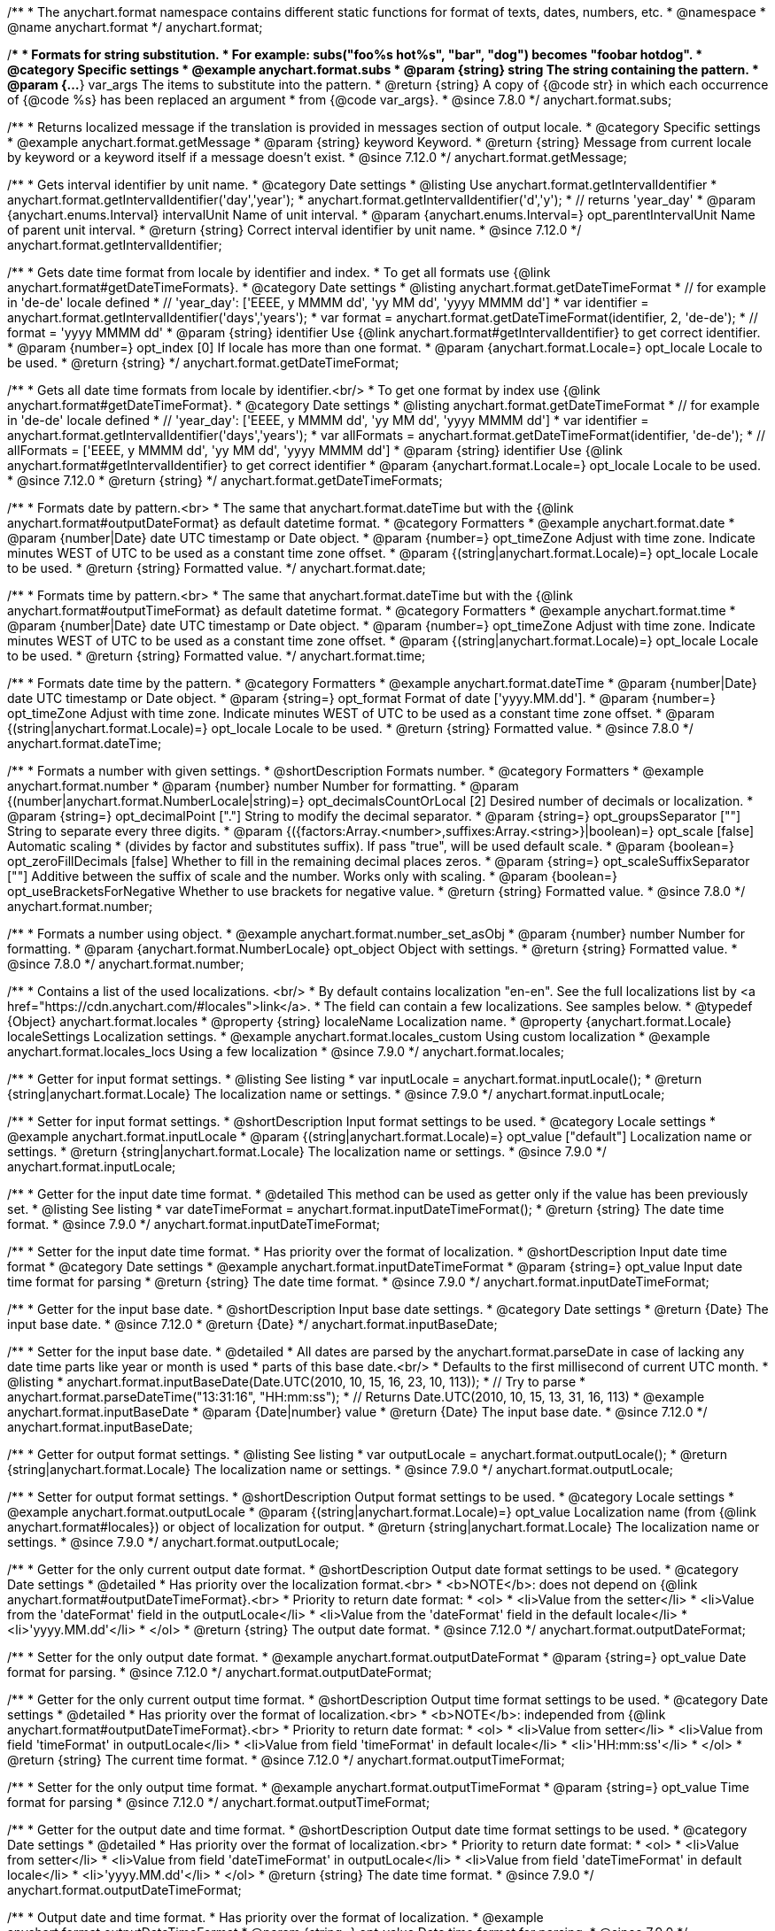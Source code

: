 /**
 * The anychart.format namespace contains different static functions for format of texts, dates, numbers, etc.
 * @namespace
 * @name anychart.format
 */
anychart.format;


//----------------------------------------------------------------------------------------------------------------------
//
//  anychart.format.subs
//
//----------------------------------------------------------------------------------------------------------------------
/**
 * Formats for string substitution.
 * For example: subs("foo%s hot%s", "bar", "dog") becomes "foobar hotdog".
 * @category Specific settings
 * @example anychart.format.subs
 * @param {string} string The string containing the pattern.
 * @param {...*} var_args The items to substitute into the pattern.
 * @return {string} A copy of {@code str} in which each occurrence of {@code %s} has been replaced an argument
 * from {@code var_args}.
 * @since 7.8.0
 */
anychart.format.subs;


//----------------------------------------------------------------------------------------------------------------------
//
//  anychart.format.getMessage
//
//----------------------------------------------------------------------------------------------------------------------
/**
 * Returns localized message if the translation is provided in messages section of output locale.
 * @category Specific settings
 * @example anychart.format.getMessage
 * @param {string} keyword Keyword.
 * @return {string} Message from current locale by keyword or a keyword itself if a message doesn't exist.
 * @since 7.12.0
 */
anychart.format.getMessage;


//----------------------------------------------------------------------------------------------------------------------
//
//  anychart.format.getIntervalIdentifier
//
//----------------------------------------------------------------------------------------------------------------------
/**
 * Gets interval identifier by unit name.
 * @category Date settings
 * @listing Use anychart.format.getIntervalIdentifier
 * anychart.format.getIntervalIdentifier('day','year');
 * anychart.format.getIntervalIdentifier('d','y');
 * // returns 'year_day'
 * @param {anychart.enums.Interval} intervalUnit Name of unit interval.
 * @param {anychart.enums.Interval=} opt_parentIntervalUnit Name of parent unit interval.
 * @return {string} Correct interval identifier by unit name.
 * @since 7.12.0
 */
anychart.format.getIntervalIdentifier;


//----------------------------------------------------------------------------------------------------------------------
//
//  anychart.format.getDateTimeFormat
//
//----------------------------------------------------------------------------------------------------------------------
/**
 * Gets date time format from locale by identifier and index.
 * To get all formats use {@link anychart.format#getDateTimeFormats}.
 * @category Date settings
 * @listing anychart.format.getDateTimeFormat
 * // for example in 'de-de' locale defined
 * // 'year_day': ['EEEE, y MMMM dd', 'yy MM dd', 'yyyy MMMM dd']
 * var identifier = anychart.format.getIntervalIdentifier('days','years');
 * var format = anychart.format.getDateTimeFormat(identifier, 2, 'de-de');
 * // format = 'yyyy MMMM dd'
 * @param {string} identifier Use {@link anychart.format#getIntervalIdentifier} to get correct identifier.
 * @param {number=} opt_index [0] If locale has more than one format.
 * @param {anychart.format.Locale=} opt_locale Locale to be used.
 * @return {string}
 */
anychart.format.getDateTimeFormat;


//----------------------------------------------------------------------------------------------------------------------
//
//  anychart.format.getDateTimeFormat
//
//----------------------------------------------------------------------------------------------------------------------
/**
 * Gets all date time formats from locale by identifier.<br/>
 * To get one format by index use {@link anychart.format#getDateTimeFormat}.
 * @category Date settings
 * @listing anychart.format.getDateTimeFormat
 * // for example in 'de-de' locale defined
 * // 'year_day': ['EEEE, y MMMM dd', 'yy MM dd', 'yyyy MMMM dd']
 * var identifier = anychart.format.getIntervalIdentifier('days','years');
 * var allFormats = anychart.format.getDateTimeFormat(identifier, 'de-de');
 * // allFormats = ['EEEE, y MMMM dd', 'yy MM dd', 'yyyy MMMM dd']
 * @param {string} identifier Use {@link anychart.format#getIntervalIdentifier} to get correct identifier
 * @param {anychart.format.Locale=} opt_locale Locale to be used.
 * @since 7.12.0
 * @return {string}
 */
anychart.format.getDateTimeFormats;


//----------------------------------------------------------------------------------------------------------------------
//
//  anychart.format.date
//
//----------------------------------------------------------------------------------------------------------------------
/**
 * Formats date by pattern.<br>
 * The same that anychart.format.dateTime but with the {@link anychart.format#outputDateFormat} as default datetime format.
 * @category Formatters
 * @example anychart.format.date
 * @param {number|Date} date UTC timestamp or Date object.
 * @param {number=} opt_timeZone Adjust with time zone. Indicate minutes WEST of UTC to be used as a constant time zone offset.
 * @param {(string|anychart.format.Locale)=} opt_locale Locale to be used.
 * @return {string} Formatted value.
 */
anychart.format.date;

//----------------------------------------------------------------------------------------------------------------------
//
//  anychart.format.time
//
//----------------------------------------------------------------------------------------------------------------------
/**
 * Formats time by pattern.<br>
 * The same that anychart.format.dateTime but with the {@link anychart.format#outputTimeFormat} as default datetime format.
 * @category Formatters
 * @example anychart.format.time
 * @param {number|Date} date UTC timestamp or Date object.
 * @param {number=} opt_timeZone Adjust with time zone. Indicate minutes WEST of UTC to be used as a constant time zone offset.
 * @param {(string|anychart.format.Locale)=} opt_locale Locale to be used.
 * @return {string} Formatted value.
 */
anychart.format.time;



//----------------------------------------------------------------------------------------------------------------------
//
//  anychart.format.dateTime
//
//----------------------------------------------------------------------------------------------------------------------
/**
 * Formats date time by the pattern.
 * @category Formatters
 * @example anychart.format.dateTime
 * @param {number|Date} date UTC timestamp or Date object.
 * @param {string=} opt_format Format of date ['yyyy.MM.dd'].
 * @param {number=} opt_timeZone Adjust with time zone. Indicate minutes WEST of UTC to be used as a constant time zone offset.
 * @param {(string|anychart.format.Locale)=} opt_locale Locale to be used.
 * @return {string} Formatted value.
 * @since 7.8.0
 */
anychart.format.dateTime;


//----------------------------------------------------------------------------------------------------------------------
//
//  anychart.format.number
//
//----------------------------------------------------------------------------------------------------------------------
/**
 * Formats a number with given settings.
 * @shortDescription Formats number.
 * @category Formatters
 * @example anychart.format.number
 * @param {number} number Number for formatting.
 * @param {(number|anychart.format.NumberLocale|string)=} opt_decimalsCountOrLocal [2] Desired number of decimals or localization.
 * @param {string=} opt_decimalPoint ["."] String to modify the decimal separator.
 * @param {string=} opt_groupsSeparator [""] String to separate every three digits.
 * @param {({factors:Array.<number>,suffixes:Array.<string>}|boolean)=} opt_scale [false] Automatic scaling
 * (divides by factor and substitutes suffix). If pass "true", will be used default scale.
 * @param {boolean=} opt_zeroFillDecimals [false] Whether to fill in the remaining decimal places zeros.
 * @param {string=} opt_scaleSuffixSeparator [""] Additive between the suffix of scale and the number. Works only with scaling.
 * @param {boolean=} opt_useBracketsForNegative Whether to use brackets for negative value.
 * @return {string} Formatted value.
 * @since 7.8.0
 */
anychart.format.number;

/**
 * Formats a number using object.
 * @example anychart.format.number_set_asObj
 * @param {number} number Number for formatting.
 * @param {anychart.format.NumberLocale} opt_object Object with settings.
 * @return {string} Formatted value.
 * @since 7.8.0
 */
anychart.format.number;


//----------------------------------------------------------------------------------------------------------------------
//
//  anychart.format.locales
//
//----------------------------------------------------------------------------------------------------------------------
/**
 * Contains a list of the used localizations. <br/>
 * By default contains localization "en-en". See the full localizations list by <a href="https://cdn.anychart.com/#locales">link</a>.
 * The field can contain a few localizations. See samples below.
 * @typedef {Object} anychart.format.locales
 * @property {string} localeName Localization name.
 * @property {anychart.format.Locale} localeSettings Localization settings.
 * @example anychart.format.locales_custom Using custom localization
 * @example anychart.format.locales_locs Using a few localization
 * @since 7.9.0
 */
anychart.format.locales;


//----------------------------------------------------------------------------------------------------------------------
//
//  anychart.format.inputLocale
//
//----------------------------------------------------------------------------------------------------------------------

/**
 * Getter for input format settings.
 * @listing See listing
 * var inputLocale = anychart.format.inputLocale();
 * @return {string|anychart.format.Locale} The localization name or settings.
 * @since 7.9.0
 */
anychart.format.inputLocale;

/**
 * Setter for input format settings.
 * @shortDescription Input format settings to be used.
 * @category Locale settings
 * @example anychart.format.inputLocale
 * @param {(string|anychart.format.Locale)=} opt_value ["default"] Localization name or settings.
 * @return {string|anychart.format.Locale} The localization name or settings.
 * @since 7.9.0
 */
anychart.format.inputLocale;



//----------------------------------------------------------------------------------------------------------------------
//
//  anychart.format.inputDateTimeFormat
//
//----------------------------------------------------------------------------------------------------------------------

/**
 * Getter for the input date time format.
 * @detailed This method can be used as getter only if the value has been previously set.
 * @listing See listing
 * var dateTimeFormat = anychart.format.inputDateTimeFormat();
 * @return {string} The date time format.
 * @since 7.9.0
 */
anychart.format.inputDateTimeFormat;


/**
 * Setter for the input date time format.
 * Has priority over the format of localization.
 * @shortDescription Input date time format
 * @category Date settings
 * @example anychart.format.inputDateTimeFormat
 * @param {string=} opt_value Input date time format for parsing
 * @return {string} The date time format.
 * @since 7.9.0
 */
anychart.format.inputDateTimeFormat;



//----------------------------------------------------------------------------------------------------------------------
//
//  anychart.format.inputBaseDate
//
//----------------------------------------------------------------------------------------------------------------------
/**
 * Getter for the input base date.
 * @shortDescription Input base date settings.
 * @category Date settings
 * @return {Date} The input base date.
 * @since 7.12.0
 * @return {Date}
 */
anychart.format.inputBaseDate;

/**
 * Setter for the input base date.
 * @detailed
 * All dates are parsed by the anychart.format.parseDate in case of lacking any date time parts like year or month is used
 * parts of this base date.<br/>
 * Defaults to the first millisecond of current UTC month.
 * @listing
 * anychart.format.inputBaseDate(Date.UTC(2010, 10, 15, 16, 23, 10, 113));
 * // Try to parse
 * anychart.format.parseDateTime("13:31:16", "HH:mm:ss");
 * // Returns Date.UTC(2010, 10, 15, 13, 31, 16, 113)
 * @example anychart.format.inputBaseDate
 * @param {Date|number} value
 * @return {Date} The input base date.
 * @since 7.12.0
 */
anychart.format.inputBaseDate;



//----------------------------------------------------------------------------------------------------------------------
//
//  anychart.format.outputLocale
//
//----------------------------------------------------------------------------------------------------------------------

/**
 * Getter for output format settings.
 * @listing See listing
 * var outputLocale = anychart.format.outputLocale();
 * @return {string|anychart.format.Locale} The localization name or settings.
 * @since 7.9.0
 */
anychart.format.outputLocale;


/**
 * Setter for output format settings.
 * @shortDescription Output format settings to be used.
 * @category Locale settings
 * @example anychart.format.outputLocale
 * @param {(string|anychart.format.Locale)=} opt_value Localization name (from {@link anychart.format#locales}) or object of localization for output.
 * @return {string|anychart.format.Locale} The localization name or settings.
 * @since 7.9.0
 */
anychart.format.outputLocale;


//----------------------------------------------------------------------------------------------------------------------
//
//  anychart.format.outputDateFormat
//
//----------------------------------------------------------------------------------------------------------------------
/**
 * Getter for the only current output date format.
 * @shortDescription Output date format settings to be used.
 * @category Date settings
 * @detailed
 * Has priority over the localization format.<br>
 * <b>NOTE</b>: does not depend on {@link anychart.format#outputDateTimeFormat}.<br>
 * Priority to return date format:
 * <ol>
 *   <li>Value from the setter</li>
 *   <li>Value from the 'dateFormat' field in the outputLocale</li>
 *   <li>Value from the 'dateFormat' field in the default locale</li>
 *   <li>'yyyy.MM.dd'</li>
 * </ol>
 * @return {string} The output date format.
 * @since 7.12.0
 */
anychart.format.outputDateFormat;

/**
 * Setter for the only output date format.
 * @example anychart.format.outputDateFormat
 * @param {string=} opt_value Date format for parsing.
 * @since 7.12.0
 */
anychart.format.outputDateFormat;



//----------------------------------------------------------------------------------------------------------------------
//
//  anychart.format.outputTimeFormat
//
//----------------------------------------------------------------------------------------------------------------------
/**
 * Getter for the only current output time format.
 * @shortDescription Output time format settings to be used.
 * @category Date settings
 * @detailed
 * Has priority over the format of localization.<br>
 * <b>NOTE</b>: independed from {@link anychart.format#outputDateTimeFormat}.<br>
 * Priority to return date format:
 * <ol>
 *   <li>Value from setter</li>
 *   <li>Value from field 'timeFormat' in outputLocale</li>
 *   <li>Value from field 'timeFormat' in default locale</li>
 *   <li>'HH:mm:ss'</li>
 * </ol>
 * @return {string} The current time format.
 * @since 7.12.0
 */
anychart.format.outputTimeFormat;

/**
 * Setter for the only output time format.
 * @example anychart.format.outputTimeFormat
 * @param {string=} opt_value Time format for parsing
 * @since 7.12.0
 */
anychart.format.outputTimeFormat;


//----------------------------------------------------------------------------------------------------------------------
//
//  anychart.format.outputDateTimeFormat
//
//----------------------------------------------------------------------------------------------------------------------
/**
 * Getter for the output date and time format.
 * @shortDescription Output date time format settings to be used.
 * @category Date settings
 * @detailed
 * Has priority over the format of localization.<br>
 * Priority to return date format:
 * <ol>
 *   <li>Value from setter</li>
 *   <li>Value from field 'dateTimeFormat' in outputLocale</li>
 *   <li>Value from field 'dateTimeFormat' in default locale</li>
 *   <li>'yyyy.MM.dd'</li>
 * </ol>
 * @return {string} The date time format.
 * @since 7.9.0
 */
anychart.format.outputDateTimeFormat;

/**
 * Output date and time format.
 * Has priority over the format of localization.
 * @example anychart.format.outputDateTimeFormat
 * @param {string=} opt_value Date time format for parsing.
 * @since 7.9.0
 */
anychart.format.outputDateTimeFormat;


//----------------------------------------------------------------------------------------------------------------------
//
//  anychart.format.outputTimezone
//
//----------------------------------------------------------------------------------------------------------------------

/**
 * Getter for the output offset.
 * @listing See listing
 * var currentOutputTimezone = anychart.format.outputTimezone();
 * @return {number} The output offset.
 * @since 7.9.0
 */
anychart.format.outputTimezone;

/**
 * Setter for the output offset.<br/>
 * Adjusts time zone by value in minutes. Indicate minutes WEST of UTC to be used as the constant time zone offset.
 * @shortDescription Output timezone settings.
 * @example anychart.format.outputTimezone
 * @category Date settings
 * @param {number=} opt_value [0] Value for adjusting time zone in minutes.
 * @return {number} The output offset.
 * @since 7.9.0
 */
anychart.format.outputTimezone;


//----------------------------------------------------------------------------------------------------------------------
//
//  anychart.format.parseDateTime
//
//----------------------------------------------------------------------------------------------------------------------
/**
 * Parses input value to date.
 * @category Parsers
 * @example anychart.format.parseDateTime
 * @param {*} value Input value.
 * @param {string=} opt_format Format to be parsed. If undefined, anychart.format.inputDateTimeFormat is be used.
 * @param {Date=} opt_baseDate Date object to hold the parsed date. Used when input value doesn't contain
 * information about a year or a month or else. If parsing is successful this object contains absolutely the same values
 * of date time units as the return value.<br/>
 *  <b>NOTE</b>: If not Date, Date.UTC(currentYear, currentMoth) is be used.
 * @param {(string|anychart.format.Locale)=} opt_locale Locale to be used. If not set, anychart.format.inputLocale is
 *  be used.
 * @return {?Date} Parsed date or null if got wrong input value.
 * @since 7.9.0
 */
anychart.format.parseDateTime;


//----------------------------------------------------------------------------------------------------------------------
//
//  anychart.format.parseNumber
//
//----------------------------------------------------------------------------------------------------------------------
/**
 * Parses a value to number according to locale set.
 * @category Parsers
 * @example anychart.format.parseNumber
 * @param {*} value Value to be parsed.
 * @param {(anychart.format.NumberLocale|string)=} opt_locale Number locale to be used. If not
 *  defined, anychart.format.input.numberFormat will be used.
 * @return {number} Parsed value. NaN if value could not be parsed.
 * @since 7.9.0
 */
anychart.format.parseNumber;


//----------------------------------------------------------------------------------------------------------------------
//
//  anychart.format.NumberLocale
//
//----------------------------------------------------------------------------------------------------------------------
/**
 * Type definition for number locale.
 * @typedef {Object} anychart.format.NumberLocale
 * @property {number} decimalsCount Desired number of decimals
 * @property {string} decimalPoint String to modify the decimal separator
 * @property {string} groupsSeparator String to separate every three digits.
 * @property {({factors:Array.<number>,suffixes:Array.<string>}|boolean)} scale Automatic scaling.
 * @property {(boolean)} zeroFillDecimals Whether to fill in the remaining decimal places zeros.
 * @property {(string)} scaleSuffixSeparator Additive between the suffix of scale and the number.
 * @property {boolean} useBracketsForNegative To Use brackets for negative numbers or no.
 */
anychart.format.NumberLocale;

/**
 * Type definition for date time localization.
 * The default locale is EN-US (see AnyChart CDN: https://cdn.anychart.com/#locales)
 * @typedef {Object} anychart.format.DateTimeLocale
 * @property {Array.<string>} eras Eras value.
 * @property {Array.<string>} erasNames Eras names
 * @property {Array.<string>} narrowMonths Narrow months
 * @property {Array.<string>} standaloneNarrowMonths Standalone narrow months
 * @property {Array.<string>} shortMonths Short months
 * @property {Array.<string>} standaloneShortMonths Standalone short months
 * @property {Array.<string>} months Months
 * @property {Array.<string>} standaloneMonths Standalone months
 * @property {Array.<string>} weekdays Weekdays
 * @property {Array.<string>} narrowWeekdays Narrow weekdays
 * @property {Array.<string>} standaloneNarrowWeekdays Standalone narrow weekdays
 * @property {Array.<string>} shortWeekdays Short weekdays
 * @property {Array.<string>} standaloneShortWeekdays Standalone short weekdays
 * @property {Array.<string>} standaloneWeekdays Standalone weekdays
 * @property {Array.<string>} shortQuarters Short quarters
 * @property {Array.<string>} quarters Quarters
 * @property {Array.<string>} ampms AM/PM time
 * @property {number} firstDayOfWeek First day of week
 * @property {Array.<number>} weekendRange Weekend range
 * @property {number} firstWeekCutOfDay First week cut of day
 * @property {Object.<string|Array.<string>>} formats All available formats
 * @property {string} dateFormats Date formats
 * @property {string} timeFormats Time formats
 * @property {string} dateTimeFormats Date time formats
 */
anychart.format.DateTimeLocale;

/**
 * Type definition for localization.
 * @typedef {Object} anychart.format.Locale
 * @property {(anychart.format.DateTimeLocale)} dateTimeLocale Date time locale.
 * @property {(anychart.format.NumberLocale)} numberLocale Number locale.
 * @property {(Object.<string, string>)} messages Messages locale.
 */
anychart.format.Locale;
